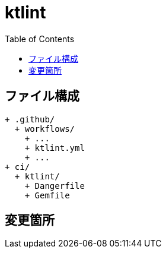 :toc:
:toclevels: 3

= ktlint

== ファイル構成

[text]
....
+ .github/
  + workflows/
    + ...
    + ktlint.yml
    + ...
+ ci/
  + ktlint/
    + Dangerfile
    + Gemfile
....

== 変更箇所

